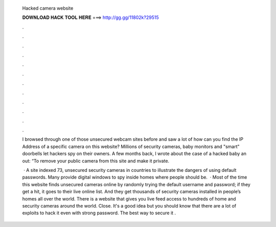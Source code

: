   Hacked camera website
  
  
  
  𝐃𝐎𝐖𝐍𝐋𝐎𝐀𝐃 𝐇𝐀𝐂𝐊 𝐓𝐎𝐎𝐋 𝐇𝐄𝐑𝐄 ===> http://gg.gg/11802k?29515
  
  
  
  .
  
  
  
  .
  
  
  
  .
  
  
  
  .
  
  
  
  .
  
  
  
  .
  
  
  
  .
  
  
  
  .
  
  
  
  .
  
  
  
  .
  
  
  
  .
  
  
  
  .
  
  I browsed through one of those unsecured webcam sites before and saw a lot of how can you find the IP Address of a specific camera on this website? Millions of security cameras, baby monitors and "smart" doorbells let hackers spy on their owners. A few months back, I wrote about the case of a hacked baby an out: “To remove your public camera from this site and make it private.
  
   · A site indexed 73, unsecured security cameras in countries to illustrate the dangers of using default passwords. Many provide digital windows to spy inside homes where people should be.  · Most of the time this website finds unsecured cameras online by randomly trying the default username and password; if they get a hit, it goes to their live online list. And they get thousands of security cameras installed in people’s homes all over the world. There is a website that gives you live feed access to hundreds of home and security cameras around the world. Close. It's a good idea but you should know that there are a lot of exploits to hack it even with strong password. The best way to secure it .
